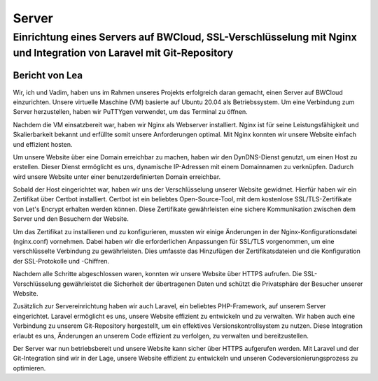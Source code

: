 ==============
Server
==============

##########################
Einrichtung eines Servers auf BWCloud, SSL-Verschlüsselung mit Nginx und Integration von Laravel mit Git-Repository
##########################

Bericht von Lea
================================

Wir, ich und Vadim, haben uns im Rahmen unseres Projekts erfolgreich daran gemacht, einen Server auf BWCloud einzurichten. Unsere virtuelle Maschine (VM) basierte auf Ubuntu 20.04 als Betriebssystem. Um eine Verbindung zum Server herzustellen, haben wir PuTTYgen verwendet, um das Terminal zu öffnen.

Nachdem die VM einsatzbereit war, haben wir Nginx als Webserver installiert. Nginx ist für seine Leistungsfähigkeit und Skalierbarkeit bekannt und erfüllte somit unsere Anforderungen optimal. Mit Nginx konnten wir unsere Website einfach und effizient hosten.

Um unsere Website über eine Domain erreichbar zu machen, haben wir den DynDNS-Dienst genutzt, um einen Host zu erstellen. Dieser Dienst ermöglicht es uns, dynamische IP-Adressen mit einem Domainnamen zu verknüpfen. Dadurch wird unsere Website unter einer benutzerdefinierten Domain erreichbar.

Sobald der Host eingerichtet war, haben wir uns der Verschlüsselung unserer Website gewidmet. Hierfür haben wir ein Zertifikat über Certbot installiert. Certbot ist ein beliebtes Open-Source-Tool, mit dem kostenlose SSL/TLS-Zertifikate von Let's Encrypt erhalten werden können. Diese Zertifikate gewährleisten eine sichere Kommunikation zwischen dem Server und den Besuchern der Website.

Um das Zertifikat zu installieren und zu konfigurieren, mussten wir einige Änderungen in der Nginx-Konfigurationsdatei (nginx.conf) vornehmen. Dabei haben wir die erforderlichen Anpassungen für SSL/TLS vorgenommen, um eine verschlüsselte Verbindung zu gewährleisten. Dies umfasste das Hinzufügen der Zertifikatsdateien und die Konfiguration der SSL-Protokolle und -Chiffren.

Nachdem alle Schritte abgeschlossen waren, konnten wir unsere Website über HTTPS aufrufen. Die SSL-Verschlüsselung gewährleistet die Sicherheit der übertragenen Daten und schützt die Privatsphäre der Besucher unserer Website.

Zusätzlich zur Servereinrichtung haben wir auch Laravel, ein beliebtes PHP-Framework, auf unserem Server eingerichtet. Laravel ermöglicht es uns, unsere Website effizient zu entwickeln und zu verwalten. Wir haben auch eine Verbindung zu unserem Git-Repository hergestellt, um ein effektives Versionskontrollsystem zu nutzen. Diese Integration erlaubt es uns, Änderungen an unserem Code effizient zu verfolgen, zu verwalten und bereitzustellen.

Der Server war nun betriebsbereit und unsere Website kann sicher über HTTPS aufgerufen werden. Mit Laravel und der Git-Integration sind wir in der Lage, unsere Website effizient zu entwickeln und unseren Codeversionierungsprozess zu optimieren.